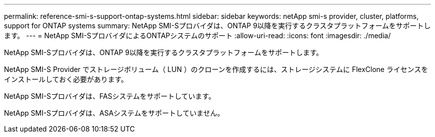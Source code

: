 ---
permalink: reference-smi-s-support-ontap-systems.html 
sidebar: sidebar 
keywords: netApp smi-s provider, cluster, platforms, support for ONTAP systems 
summary: NetApp SMI-Sプロバイダは、ONTAP 9以降を実行するクラスタプラットフォームをサポートします。 
---
= NetApp SMI-SプロバイダによるONTAPシステムのサポート
:allow-uri-read: 
:icons: font
:imagesdir: ./media/


[role="lead"]
NetApp SMI-Sプロバイダは、ONTAP 9以降を実行するクラスタプラットフォームをサポートします。

NetApp SMI-S Provider でストレージボリューム（ LUN ）のクローンを作成するには、ストレージシステムに FlexClone ライセンスをインストールしておく必要があります。

NetApp SMI-Sプロバイダは、FASシステムをサポートしています。

NetApp SMI-Sプロバイダは、ASAシステムをサポートしていません。
